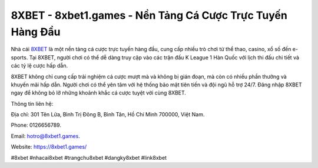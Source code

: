 8XBET - 8xbet1.games - Nền Tảng Cá Cược Trực Tuyến Hàng Đầu
===================================

Nhà cái `8XBET <https://8xbet1.games/>`_ là một nền tảng cá cược trực tuyến hàng đầu, cung cấp nhiều trò chơi từ thể thao, casino, xổ số đến e-sports. Tại 8XBET, người chơi có thể dễ dàng truy cập vào các trận đấu K League 1 Hàn Quốc với lịch thi đấu chi tiết và các tỷ lệ cược hấp dẫn. 

8XBET không chỉ cung cấp trải nghiệm cá cược mượt mà và không bị gián đoạn, mà còn có nhiều phần thưởng và khuyến mãi hấp dẫn. Người chơi có thể yên tâm với hệ thống bảo mật tiên tiến và đội ngũ hỗ trợ 24/7. Đăng nhập 8XBET ngay để không bỏ lỡ những khoảnh khắc cá cược tuyệt vời cùng 8XBET.

Thông tin liên hệ: 

Địa chỉ: 301 Tên Lửa, Bình Trị Đông B, Bình Tân, Hồ Chí Minh 700000, Việt Nam. 

Phone: 0126656789. 

Email: hotro@8xbet1.games. 

Website: https://8xbet1.games/

#8xbet #nhacai8xbet #trangchu8xbet #dangky8xbet #link8xbet
